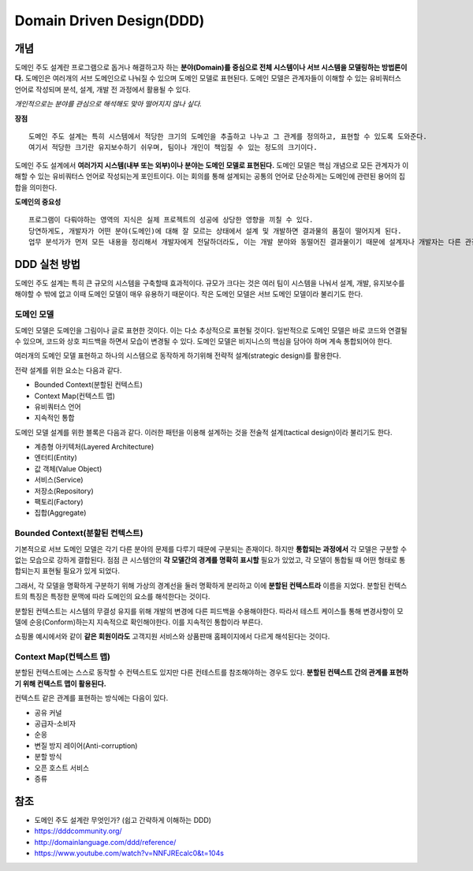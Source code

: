 .. _design_ddd:

====================================================
Domain Driven Design(DDD)
====================================================

-------------------------
개념
-------------------------

도메인 주도 설계란 프로그램으로 돕거나 해결하고자 하는 **분야(Domain)를 중심으로 전체 시스템이나 서브 시스템을 모델링하는 방법론이다.**
도메인은 여러개의 서브 도메인으로 나눠질 수 있으며 도메인 모델로 표현된다. 도메인 모델은 관계자들이 이해할 수 있는 유비쿼터스 언어로 작성되며 분석, 설계, 개발 전 과정에서 활용될 수 있다.

*개인적으로는 분야를 관심으로 해석해도 맞아 떨어지지 않나 싶다.*

**장점** ::

  도메인 주도 설계는 특히 시스템에서 적당한 크기의 도메인을 추출하고 나누고 그 관계를 정의하고, 표현할 수 있도록 도와준다.
  여기서 적당한 크기란 유지보수하기 쉬우며, 팀이나 개인이 책임질 수 있는 정도의 크기이다.

도메인 주도 설계에서 **여러가지 시스템(내부 또는 외부)이나 분야는 도메인 모델로 표현된다.** 도메인 모델은 핵심 개념으로 모든 관계자가 이해할 수 있는 유비쿼터스 언어로 작성되는게 포인트이다.
이는 회의를 통해 설계되는 공통의 언어로 단순하게는 도메인에 관련된 용어의 집합을 의미한다. 

**도메인의 중요성** ::

  프로그램이 다뤄야하는 영역의 지식은 실제 프로젝트의 성공에 상당한 영향을 끼칠 수 있다.
  당연하게도, 개발자가 어떤 분야(도메인)에 대해 잘 모르는 상태에서 설계 및 개발하면 결과물의 품질이 떨어지게 된다.
  업무 분석가가 먼저 모든 내용을 정리해서 개발자에게 전달하더라도, 이는 개발 분야와 동떨어진 결과물이기 때문에 설계자나 개발자는 다른 관점에서 다시 재해석하여 애플리케이션을 설계 및 개발하게 된다.

-------------------------
DDD 실천 방법
-------------------------

도메인 주도 설계는 특히 큰 규모의 시스템을 구축할때 효과적이다. 규모가 크다는 것은 여러 팀이 시스템을 나눠서 설계, 개발, 유지보수를 해야할 수 밖에 없고 이때 도메인 모델이 매우 유용하기 때문이다.
작은 도메인 모델은 서브 도메인 모델이라 불리기도 한다.

^^^^^^^^^^^^^^^^^^^^^^^^^^^^^^^^^^^^^^^^^^^^^^^^^^
도메인 모델
^^^^^^^^^^^^^^^^^^^^^^^^^^^^^^^^^^^^^^^^^^^^^^^^^^

도메인 모델은 도메인을 그림이나 글로 표현한 것이다. 이는 다소 추상적으로 표현될 것이다.
일반적으로 도메인 모델은 바로 코드와 연결될 수 있으며, 코드와 상호 피드백을 하면서 모습이 변경될 수 있다.
도메인 모델은 비지니스의 핵심을 담아야 하며 계속 통합되어야 한다.

여러개의 도메인 모델 표현하고 하나의 시스템으로 동작하게 하기위해 전략적 설계(strategic design)를 활용한다.

전략 설계를 위한 요소는 다음과 같다.

* Bounded Context(분할된 컨텍스트)
* Context Map(컨텍스트 맵)
* 유비쿼터스 언어
* 지속적인 통합

도메인 모델 설계를 위한 블록은 다음과 같다. 이러한 패턴을 이용해 설계하는 것을 전술적 설계(tactical design)이라 불리기도 한다.

* 계층형 아키텍처(Layered Architecture)
* 엔터티(Entity)
* 값 객체(Value Object)
* 서비스(Service)
* 저장소(Repository)
* 팩토리(Factory)
* 집합(Aggregate)

^^^^^^^^^^^^^^^^^^^^^^^^^^^^^^^^^^^^^^^^^^^^^^^^^^
Bounded Context(분할된 컨텍스트)
^^^^^^^^^^^^^^^^^^^^^^^^^^^^^^^^^^^^^^^^^^^^^^^^^^

기본적으로 서브 도메인 모델은 각기 다른 분야의 문제를 다루기 때문에 구분되는 존재이다. 하지만 **통합되는 과정에서** 각 모델은 구분할 수 없는 모습으로 강하게 결합된다.
점점 큰 시스템안의 **각 모델간의 경계를 명확히 표시할** 필요가 있었고, 각 모델이 통합될 때 어떤 형태로 통합되는지 표현될 필요가 있게 되었다.

그래서, 각 모델을 명확하게 구분하기 위해 가상의 경계선을 둘러 명확하게 분리하고 이에 **분할된 컨텍스트라** 이름을 지었다. 분할된 컨텍스트의 특징은 특정한 문맥에 따라 도메인의 요소를 해석한다는 것이다.

분할된 컨텍스트는 시스템의 무결성 유지를 위해 개발의 변경에 다른 피드백을 수용해야한다. 따라서 테스트 케이스틀 통해 변경사항이 모델에 순응(Conform)하는지 지속적으로 확인해야한다. 이를 지속적인 통합이라 부른다.

.. image:: image/shopping.jpg

쇼핑몰 예시에서와 같이 **같은 회원이라도** 고객지원 서비스와 상품판매 홈페이지에서 다르게 해석된다는 것이다.

^^^^^^^^^^^^^^^^^^^^^^^^^^^^^^^^^^^^^^^^^^^^^^^^
Context Map(컨텍스트 맵)
^^^^^^^^^^^^^^^^^^^^^^^^^^^^^^^^^^^^^^^^^^^^^^^^

분할된 컨텍스트에는 스스로 동작할 수 컨텍스트도 있지만 다른 컨테스트를 참조해야하는 경우도 있다. **분할된 컨텍스트 간의 관계를 표현하기 위해 컨텍스트 맵이 활용된다.**

컨텍스트 같은 관계를 표현하는 방식에는 다음이 있다.

* 공유 커널
* 공급자-소비자
* 순응
* 변질 방지 레이어(Anti-corruption)
* 분할 방식
* 오픈 호스트 서비스
* 증류

-------------------------
참조
-------------------------

- 도메인 주도 설계란 무엇인가? (쉽고 간략하게 이해하는 DDD)
- https://dddcommunity.org/
- http://domainlanguage.com/ddd/reference/
- https://www.youtube.com/watch?v=NNFJREcalc0&t=104s
